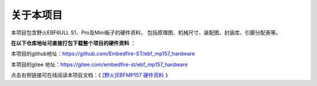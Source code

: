 .. vim: syntax=rst

关于本项目
==============

本项目包含野火EBF6ULL S1、Pro及Mini板子的硬件资料，
包括原理图、机械尺寸、装配图、封装库、引脚分配表等。

**在以下仓库地址可直接打包下载整个项目的硬件资料** ：

本项目的github地址：https://github.com/Embedfire-ST/ebf_mp157_hardware

本项目的gitee 地址：https://gitee.com/embedfire-st/ebf_mp157_hardware

点击右侧链接可在线阅读本项目文档：《 `[野火]EBFMP157 硬件资料 <https://doc.embedfire.com/st-mp1/hardware/ebf_mp157_hardware/zh/latest/index.html>`_ 》




